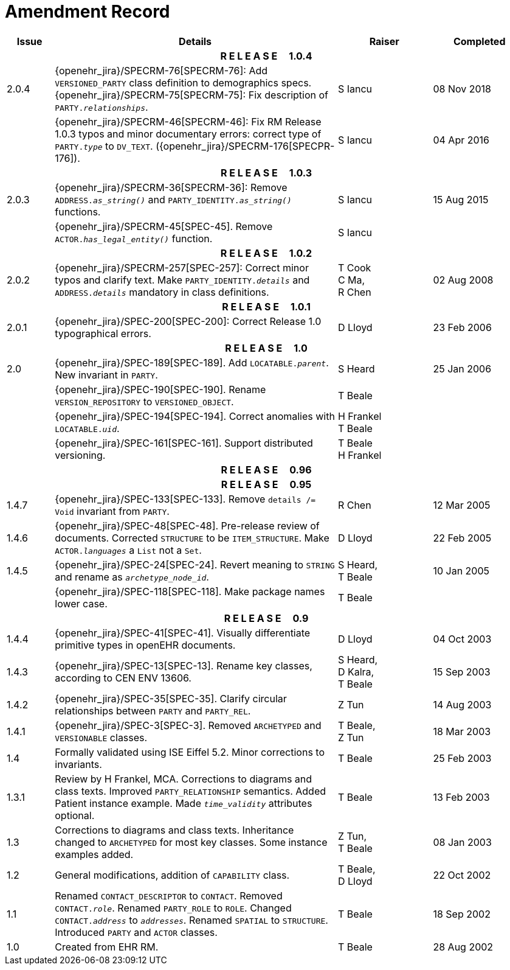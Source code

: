 = Amendment Record

[cols="1,6,2,2", options="header"]
|===
|Issue|Details|Raiser|Completed

4+^h|*R E L E A S E{nbsp}{nbsp}{nbsp}{nbsp}{nbsp}1.0.4*

|[[latest_issue]]2.0.4
|{openehr_jira}/SPECRM-76[SPECRM-76]: Add `VERSIONED_PARTY` class definition to demographics specs.
 {openehr_jira}/SPECRM-75[SPECRM-75]: Fix description of `PARTY._relationships_`.
|S Iancu
|[[latest_issue_date]]08 Nov 2018

|
|{openehr_jira}/SPECRM-46[SPECRM-46]: Fix RM Release 1.0.3 typos and minor documentary errors: correct type of `PARTY._type_` to `DV_TEXT`. ({openehr_jira}/SPECRM-176[SPECPR-176]).
|S Iancu
|[[latest_issue_date]]04 Apr 2016

4+^h|*R E L E A S E{nbsp}{nbsp}{nbsp}{nbsp}{nbsp}1.0.3*

|2.0.3
|{openehr_jira}/SPECRM-36[SPECRM-36]: Remove `ADDRESS._as_string()_` and `PARTY_IDENTITY._as_string()_` functions.
|S Iancu
|15 Aug 2015

|
|{openehr_jira}/SPECRM-45[SPEC-45]. Remove `ACTOR._has_legal_entity()_` function.
|S Iancu
|

4+^h|*R E L E A S E{nbsp}{nbsp}{nbsp}{nbsp}{nbsp}1.0.2*

|2.0.2
|{openehr_jira}/SPECRM-257[SPEC-257]: Correct minor typos and clarify text. Make `PARTY_IDENTITY._details_` and `ADDRESS._details_` mandatory in class definitions.
|T Cook +
 C Ma, +
 R Chen
|02 Aug 2008

4+^h|*R E L E A S E{nbsp}{nbsp}{nbsp}{nbsp}{nbsp}1.0.1*

|2.0.1 
|{openehr_jira}/SPEC-200[SPEC-200]: Correct Release 1.0 typographical errors.
|D Lloyd
|23 Feb 2006

4+^h|*R E L E A S E{nbsp}{nbsp}{nbsp}{nbsp}{nbsp}1.0*

|2.0
|{openehr_jira}/SPEC-189[SPEC-189]. Add `LOCATABLE._parent_`. New invariant in `PARTY`.
|S Heard
|25 Jan 2006

|
|{openehr_jira}/SPEC-190[SPEC-190]. Rename `VERSION_REPOSITORY` to `VERSIONED_OBJECT`.
|T Beale
|

|
|{openehr_jira}/SPEC-194[SPEC-194]. Correct anomalies with `LOCATABLE._uid_`.
|H Frankel +
 T Beale
|

|
|{openehr_jira}/SPEC-161[SPEC-161]. Support distributed versioning.
|T Beale +
 H Frankel
|

4+^h|*R E L E A S E{nbsp}{nbsp}{nbsp}{nbsp}{nbsp}0.96*

4+^h|*R E L E A S E{nbsp}{nbsp}{nbsp}{nbsp}{nbsp}0.95*

|1.4.7
|{openehr_jira}/SPEC-133[SPEC-133]. Remove `details /= Void` invariant from `PARTY`.
|R Chen 
|12 Mar 2005

|1.4.6
|{openehr_jira}/SPEC-48[SPEC-48]. Pre-release review of documents. Corrected `STRUCTURE` to be `ITEM_STRUCTURE`. Make `ACTOR._languages_` a `List` not a `Set`.
|D Lloyd
|22 Feb 2005


|1.4.5
|{openehr_jira}/SPEC-24[SPEC-24]. Revert meaning to `STRING` and rename as `_archetype_node_id_`.
|S Heard, +
 T Beale
|10 Jan 2005

|
|{openehr_jira}/SPEC-118[SPEC-118]. Make package names lower case.
|T Beale
|

4+^h|*R E L E A S E{nbsp}{nbsp}{nbsp}{nbsp}{nbsp}0.9*

|1.4.4
|{openehr_jira}/SPEC-41[SPEC-41]. Visually differentiate primitive types in openEHR documents.
|D Lloyd
|04 Oct 2003

|1.4.3
|{openehr_jira}/SPEC-13[SPEC-13]. Rename key classes, according to CEN ENV 13606.
|S Heard, +
 D Kalra, +
 T Beale
|15 Sep 2003

|1.4.2
|{openehr_jira}/SPEC-35[SPEC-35]. Clarify circular relationships between `PARTY` and `PARTY_REL`.
|Z Tun 
|14 Aug 2003

|1.4.1
|{openehr_jira}/SPEC-3[SPEC-3]. Removed `ARCHETYPED` and `VERSIONABLE` classes.
|T Beale, +
 Z Tun
|18 Mar 2003

|1.4
|Formally validated using ISE Eiffel 5.2. Minor corrections to invariants.
|T Beale 
|25 Feb 2003

|1.3.1 
|Review by H Frankel, MCA. Corrections to diagrams and class texts. Improved `PARTY_RELATIONSHIP` semantics. Added Patient instance example. Made `_time_validity_` attributes optional.
|T Beale
|13 Feb 2003

|1.3
|Corrections to diagrams and class texts. Inheritance changed to `ARCHETYPED` for most key classes. Some instance examples added.
|Z Tun, +
 T Beale
|08 Jan 2003

|1.2 
|General modifications, addition of `CAPABILITY` class. 
|T Beale, +
 D Lloyd
|22 Oct 2002

|1.1
|Renamed `CONTACT_DESCRIPTOR` to `CONTACT`. Removed `CONTACT._role_`. Renamed `PARTY_ROLE` to `ROLE`. Changed `CONTACT._address_` to `_addresses_`. Renamed `SPATIAL` to `STRUCTURE`. Introduced `PARTY` and `ACTOR` classes.
|T Beale 
|18 Sep 2002

|1.0
|Created from EHR RM. 
|T Beale 
|28 Aug 2002

|===
